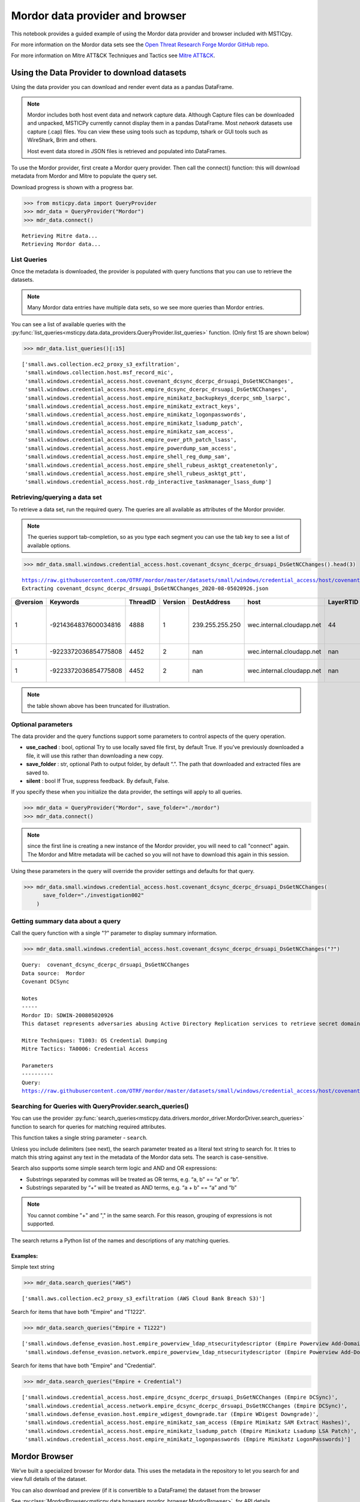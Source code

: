 Mordor data provider and browser
================================

This notebook provides a guided example of using the Mordor data
provider and browser included with MSTICpy.

For more information on the Mordor data sets see the `Open Threat
Research Forge Mordor GitHub repo <https://github.com/OTRF/mordor>`__.

For more information on Mitre ATT&CK Techniques and Tactics see
`Mitre ATT&CK <https://attack.mitre.org/>`__.

Using the Data Provider to download datasets
^^^^^^^^^^^^^^^^^^^^^^^^^^^^^^^^^^^^^^^^^^^^

Using the data provider you can download and render event data as a
pandas DataFrame.

.. note:: Mordor includes both host event data and network capture
   data. Although Capture files can be downloaded and unpacked, MSTICPy
   currently cannot display them in a pandas DataFrame. Most *network*
   datasets use capture (.cap) files. You can view these using
   tools such as tcpdump, tshark or GUI tools such as WireShark, Brim
   and others.

   Host event data stored in JSON files is retrieved and populated into DataFrames.


To use the Mordor provider, first create a Mordor query provider. Then
call the connect() function: this will download metadata from Mordor and
Mitre to populate the query set.

Download progress is shown with a progress bar.

.. code:: ipython3

    >>> from msticpy.data import QueryProvider
    >>> mdr_data = QueryProvider("Mordor")
    >>> mdr_data.connect()


.. parsed-literal::

    Retrieving Mitre data...
    Retrieving Mordor data...


List Queries
------------

Once the metadata is downloaded, the provider is populated with query functions
that you can use to retrieve the datasets.

.. note:: Many Mordor data entries have multiple data sets, so we see
   more queries than Mordor entries.

You can see a list of available queries with the
:py:func:`list_queries<msticpy.data.data_providers.QueryProvider.list_queries>`
function. (Only first 15 are shown below)

.. code:: ipython3

    >>> mdr_data.list_queries()[:15]



.. parsed-literal::

    ['small.aws.collection.ec2_proxy_s3_exfiltration',
     'small.windows.collection.host.msf_record_mic',
     'small.windows.credential_access.host.covenant_dcsync_dcerpc_drsuapi_DsGetNCChanges',
     'small.windows.credential_access.host.empire_dcsync_dcerpc_drsuapi_DsGetNCChanges',
     'small.windows.credential_access.host.empire_mimikatz_backupkeys_dcerpc_smb_lsarpc',
     'small.windows.credential_access.host.empire_mimikatz_extract_keys',
     'small.windows.credential_access.host.empire_mimikatz_logonpasswords',
     'small.windows.credential_access.host.empire_mimikatz_lsadump_patch',
     'small.windows.credential_access.host.empire_mimikatz_sam_access',
     'small.windows.credential_access.host.empire_over_pth_patch_lsass',
     'small.windows.credential_access.host.empire_powerdump_sam_access',
     'small.windows.credential_access.host.empire_shell_reg_dump_sam',
     'small.windows.credential_access.host.empire_shell_rubeus_asktgt_createnetonly',
     'small.windows.credential_access.host.empire_shell_rubeus_asktgt_ptt',
     'small.windows.credential_access.host.rdp_interactive_taskmanager_lsass_dump']



Retrieving/querying a data set
------------------------------

To retrieve a data set, run the required query. The queries are all available
as attributes of the Mordor provider.

.. note:: The queries support tab-completion, so as you type each
   segment you can use the tab key to see a list of available options.

.. code:: ipython3

    >>> mdr_data.small.windows.credential_access.host.covenant_dcsync_dcerpc_drsuapi_DsGetNCChanges().head(3)


.. parsed-literal::

    https://raw.githubusercontent.com/OTRF/mordor/master/datasets/small/windows/credential_access/host/covenant_dcsync_dcerpc_drsuapi_DsGetNCChanges.zip
    Extracting covenant_dcsync_dcerpc_drsuapi_DsGetNCChanges_2020-08-05020926.json


==========  ====================  ==========  =========  ===============  =========================  ===========  ========================================================================
  @version              Keywords    ThreadID    Version  DestAddress      host                         LayerRTID  Message
==========  ====================  ==========  =========  ===============  =========================  ===========  ========================================================================
         1  -9214364837600034816        4888          1  239.255.255.250  wec.internal.cloudapp.net           44  The Windows Filtering Platform has permitted a connection.
         1  -9223372036854775808        4452          2  nan              wec.internal.cloudapp.net          nan  File created:                                                eventlog
         1  -9223372036854775808        4452          2  nan              wec.internal.cloudapp.net          nan  RawAccessRead detected:                                      eventlog
==========  ====================  ==========  =========  ===============  =========================  ===========  ========================================================================


.. note:: the table shown above has been truncated for illustration.



Optional parameters
-------------------

The data provider and the query functions support some parameters to control
aspects of the query operation.

-  **use_cached** : bool, optional Try to use locally saved file first,
   by default True. If you’ve previously downloaded a file, it will use
   this rather than downloading a new copy.
-  **save_folder** : str, optional Path to output folder, by default
   “.”. The path that downloaded and extracted files are saved to.
-  **silent** : bool If True, suppress feedback. By default, False.

If you specify these when you initialize the data provider, the settings
will apply to all queries.

.. code:: ipython3

    >>> mdr_data = QueryProvider("Mordor", save_folder="./mordor")
    >>> mdr_data.connect()

.. note:: since the first line is creating a new instance of the Mordor
   provider, you will need to call "connect" again. The Mordor and Mitre
   metadata will be cached so you will not have to download this again
   in this session.

Using these parameters in the query will override the provider settings
and defaults for that query.

.. code:: ipython3

    >>> mdr_data.small.windows.credential_access.host.covenant_dcsync_dcerpc_drsuapi_DsGetNCChanges(
          save_folder="./investigation002"
        )

Getting summary data about a query
----------------------------------

Call the query function with a single "?" parameter to display
summary information.

.. code:: ipython3

    >>> mdr_data.small.windows.credential_access.host.covenant_dcsync_dcerpc_drsuapi_DsGetNCChanges("?")

.. parsed-literal::

    Query:  covenant_dcsync_dcerpc_drsuapi_DsGetNCChanges
    Data source:  Mordor
    Covenant DCSync

    Notes
    -----
    Mordor ID: SDWIN-200805020926
    This dataset represents adversaries abusing Active Directory Replication services to retrieve secret domain data (i.e. NTLM hashes) from domain accounts.

    Mitre Techniques: T1003: OS Credential Dumping
    Mitre Tactics: TA0006: Credential Access

    Parameters
    ----------
    Query:
    https://raw.githubusercontent.com/OTRF/mordor/master/datasets/small/windows/credential_access/host/covenant_dcsync_dcerpc_drsuapi_DsGetNCChanges.zip


Searching for Queries with QueryProvider.search_queries()
---------------------------------------------------------

You can use the provider
:py:func:`search_queries<msticpy.data.drivers.mordor_driver.MordorDriver.search_queries>`
function to search for queries for matching required attributes.

This function takes a single string parameter - ``search``.

Unless you include delimiters (see next), the search parameter treated as a literal
text string to search for. It tries to match this string against any text in the
metadata of the Mordor data sets. The search is case-sensitive.

Search also supports some simple search term logic and AND and OR expressions:

-  Substrings separated by commas will be treated as OR terms,
   e.g. “a, b” == “a” or “b”.
-  Substrings separated by “+” will be treated as AND terms,
   e.g. “a + b” == “a” and “b”

.. note:: You cannot combine "+" and "," in the same search.
   For this reason, grouping of expressions is not supported.

The search returns a Python list of the names and descriptions of
any matching queries.

Examples:
~~~~~~~~~

Simple text string

.. code:: ipython3

    >>> mdr_data.search_queries("AWS")


.. parsed-literal::

    ['small.aws.collection.ec2_proxy_s3_exfiltration (AWS Cloud Bank Breach S3)']

Search for items that have both "Empire" and "T1222".

.. code:: ipython3

    >>> mdr_data.search_queries("Empire + T1222")



.. parsed-literal::

    ['small.windows.defense_evasion.host.empire_powerview_ldap_ntsecuritydescriptor (Empire Powerview Add-DomainObjectAcl)',
     'small.windows.defense_evasion.network.empire_powerview_ldap_ntsecuritydescriptor (Empire Powerview Add-DomainObjectAcl)']

Search for items that have both "Empire" and "Credential".

.. code:: ipython3

    >>> mdr_data.search_queries("Empire + Credential")



.. parsed-literal::

    ['small.windows.credential_access.host.empire_dcsync_dcerpc_drsuapi_DsGetNCChanges (Empire DCSync)',
     'small.windows.credential_access.network.empire_dcsync_dcerpc_drsuapi_DsGetNCChanges (Empire DCSync)',
     'small.windows.defense_evasion.host.empire_wdigest_downgrade.tar (Empire WDigest Downgrade)',
     'small.windows.credential_access.host.empire_mimikatz_sam_access (Empire Mimikatz SAM Extract Hashes)',
     'small.windows.credential_access.host.empire_mimikatz_lsadump_patch (Empire Mimikatz Lsadump LSA Patch)',
     'small.windows.credential_access.host.empire_mimikatz_logonpasswords (Empire Mimikatz LogonPasswords)']



Mordor Browser
^^^^^^^^^^^^^^

We’ve built a specialized browser for Mordor data. This uses
the metadata in the repository to let you search for and view full
details of the dataset.

You can also download and preview (if it is convertible to a DataFrame)
the dataset from the browser

See
:py:class:`MordorBrowser<msticpy.data.browsers.mordor_browser.MordorBrowser>`.
for API details.

For more explanation of the data items shown in the browser, please see
the `Mordor GitHub repo <https://github.com/OTRF/mordor>`__ and the
`Threat Hunter Playbook <https://threathunterplaybook.com/introduction.html>`__

.. code:: ipython3

    >>> from msticpy.data.browsers.mordor_browser import MordorBrowser
    >>> mdr_browser = MordorBrowser()


.. figure:: _static/MordorBrowser.png
   :alt: Mordor data browser showing selectable list and data fields.
   :width: 5in



The top scrollable list is a list of the Mordor datasets. Selecting one
of these updates the data in the lower half of the browser.

Filter Drop-down
----------------

To narrow your search you can filter using a text search or filter by
Mitre ATT&CK Techniques or Tactics. Click on the arrow to open the
filter pane.

The Filter text box
~~~~~~~~~~~~~~~~~~~
This uses the same syntax as the provider ``search_queries()`` function.

-  Simple text string will find matches for datasets that contain this string
-  Strings separated by “,” are treated as OR terms
   i.e. it will match items that contain ANY of the substrings

-  Strings separated by “+” are treated as AND terms
   i.e. it will match items that contain ALL of the substrings

Filtering by Mitre Categories
~~~~~~~~~~~~~~~~~~~~~~~~~~~~~
-  The Mitre ATT&CK Techniques and Tactics lists are multi-select lists. Only
   items that have techniques and tactics matching the selected items will
   be show. By default, all are selected.

Clearing the Filter
~~~~~~~~~~~~~~~~~~~
-  Reset Filter button will clear any filtering.

.. figure:: _static/MordorBrowser-filter.png
   :alt: Filtering the list of data sets shown with text expressions.
   :width: 5in

Main Details Window
-------------------

-  title, ID, author, creation date, modification date and description
   are self-explanatory.
-  tags can be used for searching (although the search functions
   in the browser and data provider will search over all text).
-  file_paths (see :ref:`file_paths` below)
-  attacks - lists related Mitre Technique and Tactics. The item title
   is a link to the Mitre page describing the technique or tactic.
-  notebooks - if there are one or more notebooks in the Threat Hunter Playbook
   site that relate to this dataset, descriptions and links to the notebooks
   are shown here.
-  simulation - raw data listing the steps in the attack (and useful for
   replaying the attack in a demo environment).
-  references - links to any external documents about the attack.

.. _file_paths:

File paths
----------

This section allows you to select, download and (in most cases) display
the event data relating to the attack.

Select a file and click on the Download button.

The zipped file is downloaded and extracted. If it is event data, this
is converted to a pandas DataFrame and displayed below the rest of the
data.

The current dataset is available as an attribute of the browser:

::

       mdr_browser.current_dataset

Datasets that you’ve downloaded and displayed in this session are also
cached in the browser and available in the ``mdr_browser.datasets``
attribute.

Downloaded files
----------------

By default files are downloaded and extracted to the current folder. You
can change this with the ``save_folder`` parameter when creating the
``MordorBrowser`` object.

You can also specify the ``use_cached`` parameter. By default, this is
``True``, which causes downloaded files not to be deleted after
extraction. These local copies are used if you try to view the same data
set again. This also works across sessions.

If ``use_cache`` is set to False, files are deleted immediately after
downloading, extracting and populating the DataFrame.


Using the standard query browser
--------------------------------

You can also use the standard QueryProvider query browser to view some
details of the queries. This works for all query types (not just Mordor)
but has fewer details.
See
:py:mod:`query_browser<msticpy.data.browsers.query_browser>`
for more details.

.. code:: ipython3

    >>> mdr_data.browse_queries()

.. figure:: _static/MordorBrowser-std-query-browser.png
   :alt: Using the standard query browser to view Mordor queries.
   :width: 5in

